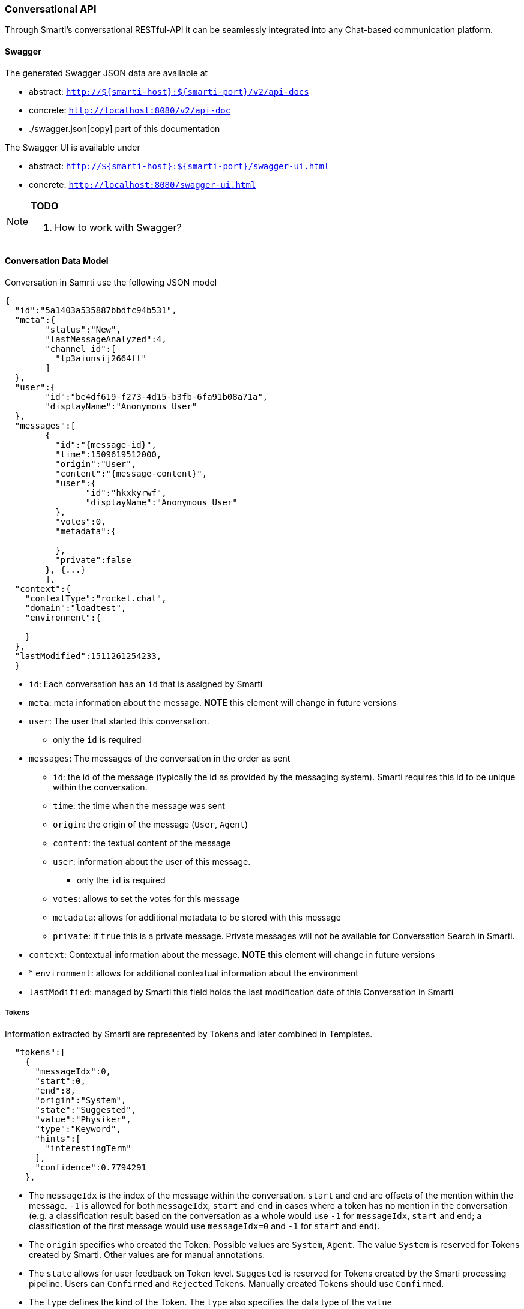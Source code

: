 === Conversational API

Through Smarti's conversational RESTful-API it can be seamlessly integrated into any Chat-based communication platform.

==== Swagger

The generated Swagger JSON data are available at 

 - abstract: `http://${smarti-host}:${smarti-port}/v2/api-docs`
 - concrete: `http://localhost:8080/v2/api-doc`
 - ./swagger.json[copy] part of this documentation
  
The Swagger UI is available under 
    
 - abstract: `http://${smarti-host}:${smarti-port}/swagger-ui.html`
 - concrete: `http://localhost:8080/swagger-ui.html`
 
[NOTE]
====
*TODO*

. How to work with Swagger?
====
 
==== Conversation Data Model

Conversation in Samrti use the following JSON model

[source,json]
----------------------
{
  "id":"5a1403a535887bbdfc94b531",
  "meta":{
	"status":"New",
	"lastMessageAnalyzed":4,
	"channel_id":[
	  "lp3aiunsij2664ft"
	]
  },
  "user":{
	"id":"be4df619-f273-4d15-b3fb-6fa91b08a71a",
	"displayName":"Anonymous User"
  },
  "messages":[
	{
	  "id":"{message-id}",
	  "time":1509619512000,
	  "origin":"User",
	  "content":"{message-content}",
	  "user":{
		"id":"hkxkyrwf",
		"displayName":"Anonymous User"
	  },
	  "votes":0,
	  "metadata":{

	  },
	  "private":false
	}, {...}
	],
  "context":{
    "contextType":"rocket.chat",
    "domain":"loadtest",
    "environment":{

    }
  },
  "lastModified":1511261254233,
  }
----------------------
 
* `id`: Each conversation has an `id` that is assigned by Smarti
* `meta`: meta information about the message. *NOTE* this element will change in future versions
* `user`: The user that started this conversation. 
** only the `id` is required
* `messages`: The messages of the conversation in the order as sent
** `id`: the id of the message (typically the id as provided by the messaging system). Smarti requires this id to be unique within the conversation.
** `time`: the time when the message was sent
** `origin`: the origin of the message (`User`, `Agent`)
** `content`: the textual content of the message
** `user`: information about the user of this message. 
*** only the `id` is required
** `votes`: allows to set the votes for this message
** `metadata`: allows for additional metadata to be stored with this message
** `private`: if `true` this is a private message. Private messages will not be available for Conversation Search in Smarti.
* `context`: Contextual information about the message. *NOTE* this element will change in future versions
* * `environment`: allows for additional contextual information about the environment
* `lastModified`: managed by Smarti this field holds the last modification date of this Conversation in Smarti

===== Tokens

Information extracted by Smarti are represented by Tokens and later combined in Templates.

[source,json]
----------------------
  "tokens":[
    {
      "messageIdx":0,
      "start":0,
      "end":8,
      "origin":"System",
      "state":"Suggested",
      "value":"Physiker",
      "type":"Keyword",
      "hints":[
        "interestingTerm"
      ],
      "confidence":0.7794291
    },
----------------------

* The `messageIdx` is the index of the message within the conversation. `start` and `end` are offsets of the mention within the message. `-1` is allowed for both `messageIdx`, `start` and `end` in cases where a token has no mention in the conversation (e.g. a classification result based on the conversation as a whole would use `-1` for `messageIdx`, `start` and `end`; a classification of the first message would use `messageIdx=0` and `-1` for `start` and `end`).
* The `origin` specifies who created the Token. Possible values are `System`, `Agent`. The value `System` is reserved for Tokens created by Smarti. Other values are for manual annotations.
* The `state` allows for user feedback on Token level. `Suggested` is reserved for Tokens created by the Smarti processing pipeline. Users can `Confirmed` and `Rejected` Tokens. Manually created Tokens should use `Confirmed`.
* The `type` defines the kind of the Token. The `type` also specifies the data type of the `value`
** `Date`: An extracted date/time. This type uses a JSON object with `{ "date": "2016-09-01T16:30:00.000Z", "grain": "minute"}` as value.
*** `date` holds the extracted date/time value  
*** `grain` specifies the granularity of the extracted value - `millisecond`, `second`, `minute`, `hour`, `day`, `week`, `month` and `year` are allowed values.
** `Topic`: Used for any kind of classification. The value is the identifier of the topic
** `Place`, `Organization`, `Person`, `Product` and `Entity`: Extracted named entities of different kinds. `Entity` shall be used if the named entity is not of any of the more specific kinds.
** `Term`: A term of a terminology that was mentioned in the conversation
** `Keyword`: Keywords identified in the conversation. Keywords are important words and phrases within the conversation. In contrast to Terms Keywords are not NOT part of a controlled vocabulary.
** `Attribute`: Attributions the can modify the meaning of other tokens (e.g. the attribute "romantic" can modify the meaning of the term "restaurant").
** `Other`: type to be used for Tokens that do not fit any of the above. The real type should by stored as a `hint`
* `hint`: Hints allow to store additional information for Tokens. Examples are more specific type information; roles of Tokens (e.g. if a Place is the origin or target of a travel) ...
* `confidence`: the confidence of the Token in the range `[0..1]`

===== Templates

An abstraction over single Tokens are Templates. Templates structure extracted information as required for a specific intend. Examples are things like travel planing, location based recommendations, route planing but also more abstract things like information retrieval or related content recommendation

[source,json]
----------------------
  "templates":[
    {
      "type":"related.conversation",
      "slots":[
        {
          "role":"Term",
          "tokenType":null,
          "required":false,
          "tokenIndex":36
        },{..}],
    	"queries": [{..}]
        "confidence": 0.75306565,
    }
----------------------

* `type`: the type refers to the definition this template was build based.
* `slots`: this are slots of the template.
** `role` Templates define different roles for Tokens. Some roles may be multi valued. In this case multiple slots will have the same role.
** `tokenType`: if present the referenced Token MUST BE of the specified `type`
** `required`: if this slot is required for the Template to be valid. Required Solts are always included in the template. If a required Slot can not be filled with a Token the `tokenIndex` is set to `-1`
** `tokenIndex`: the index of the token within the `tokens` array (`-1` means unassigned).
* `confidence`: the confidence for this template. The confidence is typically used in combination with Intend classification. e.g. given a classification for the intend and templates representing intends the `confidence` will be set to the confidence of the intend to be present.

===== Query

Queries are most specific extraction result of Smarti. Queries are used to retrieve information from a service and are build based on a template. Because of that `query` is also a sub-element of `template`. 

[source,json]
----------------------
    "queries": [
      {
        "creator": "queryBuilder%3Aconversationmlt%3Arelated-conversations",
        "displayTitle": "Flug Salzburg -> Berlin (01.09)",
        "inlineResultSupport": false,
        "state": "Suggested",
        "url": "{}"
        "confidence": 0.75306565,
      }, {..}]
----------------------

Common fields supported by all queries include:

* The `creator` identifies the component/configuration that created this query. 
* The `displayTitle` is intended to be used for provide a human readable representation of this query. 
* If `inlineResultSupport` is `true` the creator supports server-side execution of the query. 
* The `state` can be used for user feedback. Every query will start with `Suggested`. Users can `Confirmed` and `Rejected` queries. 
* The `url` representing this query. If server side execution is supported this might be not present.
* The `confidence` specifies how well the service is suited to search for information of the template (e.g. Bahn.de is very suitable for a travel planing template so a query for Bahn.de would get a high confidence. One could also create a Google Query for travel planing, but results would be less precise so this query should get a lower confidence).

In addition to those fields queries can provide additional information. Those are specific to the `creator` of the query. 
 
==== Working with Smarti processing results

Smarti processes ongoing Conversations. Those processing results are available via 

- abstract: `http(s)://${smarti-host}:${smarti-port}/conversation/{conversationId}/template`
- concrete: `https://localhost:8080/conversation/59ed91d9de10751739a82358/template`

This call returns processing results for a Conversation. This results includes the token and tempalte arrays as described above.

* `tokens`: Information extracted form the conversation. Important as `template.slots` refer to token indexes
* `templates`: Templates represent a structured view onto the extracted information. The `type` of the template defines the slots it supports and also what queries one can expect for the tempalte. The <<analysis-components#_latch_template,LATCH template>> is an example of such a template intended to be used for information retrieval.
* `queries`: Queries are built based on templates and are typically used to retrieve information related to the conversation from services. A single template can have multiple queries from different creators (e.g. the LATCH template can have multiple queries for different configured search indexes).

NOTE: Queries are NOT executed during processing of the conversation. The client is responsible for execution (typically based on a user interaction).

When `inlineResultSupport` is `true` a query can be executed by Smarti. In such cases the `url` is often not defined - meaning that the query can only be executed by Smarti. To execute a query via smarti the following service has to be used:

- abstract: `http(s)://${smarti-host}:${smarti-port}/conversation/{conversationId}/template/{templateIndex}/{creatorName}`
- concrete: `https://localhost:8080/conversation/59ed91d9de10751739a82358/template/0/queryBuilder%3Aconversationmlt%3Arelated-conversations`

where:

- `{templateIndex}` - is the index of the "template" array returned by the `/conversation/{conversationId}/template` request (e.g. `0` for the first template in the original response)
- `{creatorName}` - the value of the `creator` attribute of the executed query (e.g. the value of `template[0].queries[0].creator` when executing the first query of the first template)

The response format is not normalised and fully specific for the query type. Server side execution is e.g. used for the related conversation queries.

For queries where `inlineResultSupport` is `false` the client needs to execute the query. Typically this can be done by using the `url` attribute. However specific queries might provide the information for query execution in additional fields.

